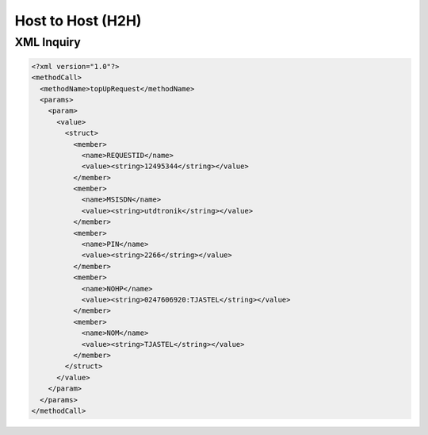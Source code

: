 Host to Host (H2H)
==================

XML Inquiry
-----------

.. code-block:: xml

   <?xml version="1.0"?>
   <methodCall>
     <methodName>topUpRequest</methodName>
     <params>
       <param>
         <value>
           <struct>
             <member>
               <name>REQUESTID</name>
               <value><string>12495344</string></value>
             </member>
             <member>
               <name>MSISDN</name>
               <value><string>utdtronik</string></value>
             </member>
             <member>
               <name>PIN</name>
               <value><string>2266</string></value>
             </member>
             <member>
               <name>NOHP</name>
               <value><string>0247606920:TJASTEL</string></value>
             </member>
             <member>
               <name>NOM</name>
               <value><string>TJASTEL</string></value>
             </member>
           </struct>
         </value>
       </param>
     </params>
   </methodCall>


